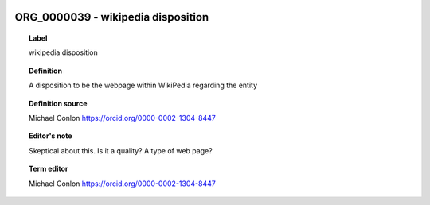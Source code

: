 
  .. _ORG_0000039:
  .. _wikipedia disposition:
  .. index:: 
     single: ORG_0000039; wikipedia disposition
     single: wikipedia disposition; ORG_0000039

ORG_0000039 - wikipedia disposition
====================================================================================

.. topic:: Label

    wikipedia disposition

.. topic:: Definition

    A disposition to be the webpage within WikiPedia regarding the entity

.. topic:: Definition source

    Michael Conlon https://orcid.org/0000-0002-1304-8447

.. topic:: Editor's note

    Skeptical about this.  Is it a quality? A type of web page?

.. topic:: Term editor

    Michael Conlon https://orcid.org/0000-0002-1304-8447

